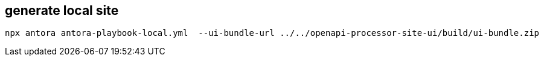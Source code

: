 == generate local site

 npx antora antora-playbook-local.yml  --ui-bundle-url ../../openapi-processor-site-ui/build/ui-bundle.zip

